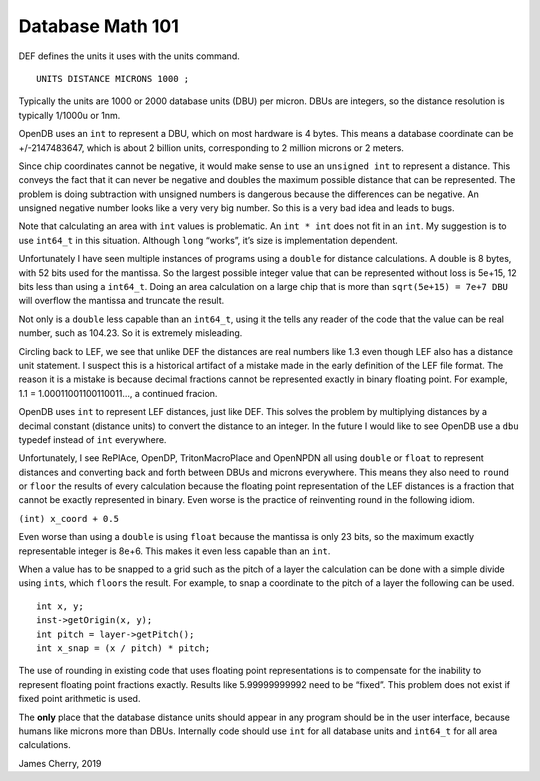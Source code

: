 Database Math 101
=================

DEF defines the units it uses with the units command.

::

   UNITS DISTANCE MICRONS 1000 ;

Typically the units are 1000 or 2000 database units (DBU) per micron.
DBUs are integers, so the distance resolution is typically 1/1000u or
1nm.

OpenDB uses an ``int`` to represent a DBU, which on most hardware is 4
bytes. This means a database coordinate can be +/-2147483647, which is
about 2 billion units, corresponding to 2 million microns or 2 meters.

Since chip coordinates cannot be negative, it would make sense to use an
``unsigned int`` to represent a distance. This conveys the fact that it
can never be negative and doubles the maximum possible distance that can
be represented. The problem is doing subtraction with unsigned numbers
is dangerous because the differences can be negative. An unsigned
negative number looks like a very very big number. So this is a very bad
idea and leads to bugs.

Note that calculating an area with ``int`` values is problematic. An
``int * int`` does not fit in an ``int``. My suggestion is to use
``int64_t`` in this situation. Although ``long`` “works”, it’s size is
implementation dependent.

Unfortunately I have seen multiple instances of programs using a
``double`` for distance calculations. A double is 8 bytes, with 52 bits
used for the mantissa. So the largest possible integer value that can be
represented without loss is 5e+15, 12 bits less than using a
``int64_t``. Doing an area calculation on a large chip that is more than
``sqrt(5e+15) = 7e+7 DBU`` will overflow the mantissa and truncate the
result.

Not only is a ``double`` less capable than an ``int64_t``, using it the
tells any reader of the code that the value can be real number, such as
104.23. So it is extremely misleading.

Circling back to LEF, we see that unlike DEF the distances are real
numbers like 1.3 even though LEF also has a distance unit statement. I
suspect this is a historical artifact of a mistake made in the early
definition of the LEF file format. The reason it is a mistake is because
decimal fractions cannot be represented exactly in binary floating
point. For example, 1.1 = 1.00011001100110011…, a continued fracion.

OpenDB uses ``int`` to represent LEF distances, just like DEF. This
solves the problem by multiplying distances by a decimal constant
(distance units) to convert the distance to an integer. In the future I
would like to see OpenDB use a ``dbu`` typedef instead of ``int``
everywhere.

Unfortunately, I see RePlAce, OpenDP, TritonMacroPlace and OpenNPDN all
using ``double`` or ``float`` to represent distances and converting back
and forth between DBUs and microns everywhere. This means they also need
to ``round`` or ``floor`` the results of every calculation because the
floating point representation of the LEF distances is a fraction that
cannot be exactly represented in binary. Even worse is the practice of
reinventing round in the following idiom.

``(int) x_coord + 0.5``

Even worse than using a ``double`` is using ``float`` because the
mantissa is only 23 bits, so the maximum exactly representable integer
is 8e+6. This makes it even less capable than an ``int``.

When a value has to be snapped to a grid such as the pitch of a layer
the calculation can be done with a simple divide using ``int``\ s, which
``floor``\ s the result. For example, to snap a coordinate to the pitch
of a layer the following can be used.

::

   int x, y;
   inst->getOrigin(x, y);
   int pitch = layer->getPitch();
   int x_snap = (x / pitch) * pitch;

The use of rounding in existing code that uses floating point
representations is to compensate for the inability to represent floating
point fractions exactly. Results like 5.99999999992 need to be “fixed”.
This problem does not exist if fixed point arithmetic is used.

The **only** place that the database distance units should appear in any
program should be in the user interface, because humans like microns
more than DBUs. Internally code should use ``int`` for all database
units and ``int64_t`` for all area calculations.

James Cherry, 2019
